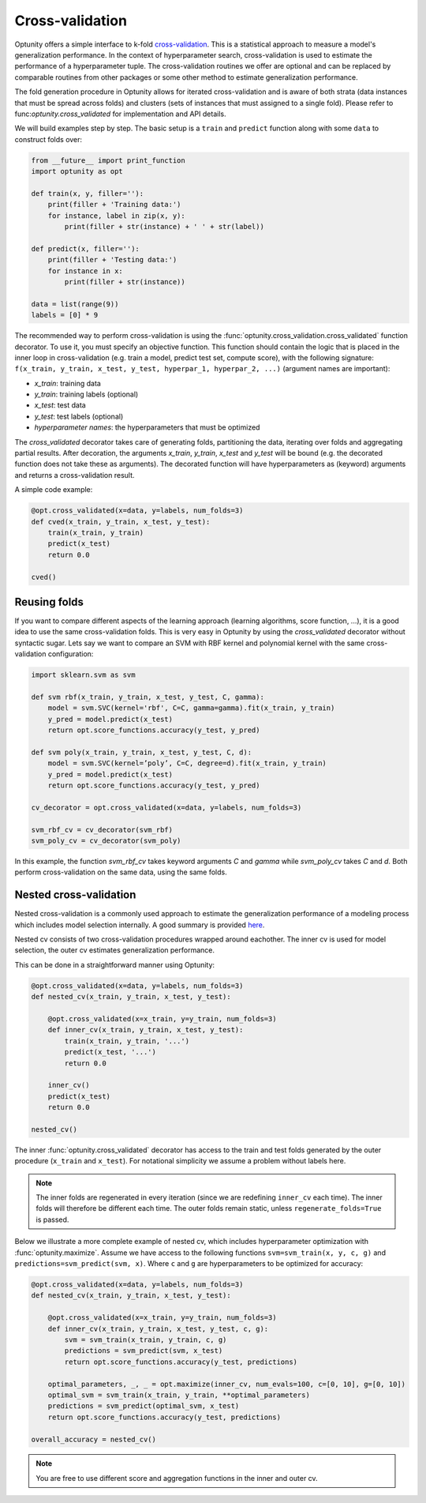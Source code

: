 ===================
Cross-validation
===================

Optunity offers a simple interface to k-fold cross-validation_. This is a statistical approach to measure a model's generalization performance. 
In the context of hyperparameter search, cross-validation is used to estimate the performance of a hyperparameter tuple. The cross-validation routines we offer
are optional and can be replaced by comparable routines from other packages or some other method to estimate generalization performance.

.. _cross-validation: http://en.wikipedia.org/wiki/Cross-validation_(statistics)

The fold generation procedure in Optunity allows for iterated cross-validation and is aware of both strata (data instances that must be spread across folds) 
and clusters (sets of instances that must assigned to a single fold). Please refer to func:`optunity.cross_validated` for implementation and API details.

We will build examples step by step. The basic setup is a ``train`` and ``predict``
function along with some ``data`` to construct folds over:

.. code-block:: python

    from __future__ import print_function
    import optunity as opt

    def train(x, y, filler=''):
        print(filler + 'Training data:')
        for instance, label in zip(x, y):
            print(filler + str(instance) + ' ' + str(label))

    def predict(x, filler=''):
        print(filler + 'Testing data:')
        for instance in x:
            print(filler + str(instance))

    data = list(range(9))
    labels = [0] * 9

The recommended way to perform cross-validation is using the :func:`optunity.cross_validation.cross_validated` function decorator. To use it, you must specify 
an objective function. This function should contain the logic that is placed in the inner loop in cross-validation (e.g. train a model, predict test set, compute score), 
with the following signature: ``f(x_train, y_train, x_test, y_test, hyperpar_1, hyperpar_2, ...)`` (argument names are important):

-   `x_train`: training data
-   `y_train`: training labels (optional)
-   `x_test`: test data
-   `y_test`: test labels (optional)
-   `hyperparameter names`: the hyperparameters that must be optimized

The `cross_validated` decorator takes care of generating folds, partitioning the data, iterating over folds and aggregating partial results. After decoration,
the arguments `x_train`, `y_train`, `x_test` and `y_test` will be bound (e.g. the decorated function does not take these as arguments). The decorated function will
have hyperparameters as (keyword) arguments and returns a cross-validation result.

A simple code example:

.. code-block:: python

    @opt.cross_validated(x=data, y=labels, num_folds=3)
    def cved(x_train, y_train, x_test, y_test):
        train(x_train, y_train)
        predict(x_test)
        return 0.0

    cved()

Reusing folds
--------------

If you want to compare different aspects of the learning approach (learning algorithms, score function, ...), 
it is a good idea to use the same cross-validation folds. This is very easy in Optunity by using the `cross_validated` decorator without syntactic sugar. 
Lets say we want to compare an SVM with RBF kernel and polynomial kernel with the same cross-validation configuration:

.. code-block:: python

    import sklearn.svm as svm

    def svm rbf(x_train, y_train, x_test, y_test, C, gamma):
        model = svm.SVC(kernel='rbf', C=C, gamma=gamma).fit(x_train, y_train)
        y_pred = model.predict(x_test)
        return opt.score_functions.accuracy(y_test, y_pred)

    def svm poly(x_train, y_train, x_test, y_test, C, d):
        model = svm.SVC(kernel=’poly’, C=C, degree=d).fit(x_train, y_train)
        y_pred = model.predict(x_test)
        return opt.score_functions.accuracy(y_test, y_pred)

    cv_decorator = opt.cross_validated(x=data, y=labels, num_folds=3)

    svm_rbf_cv = cv_decorator(svm_rbf)
    svm_poly_cv = cv_decorator(svm_poly)

In this example, the function `svm_rbf_cv` takes keyword arguments `C` and `gamma` while `svm_poly_cv` takes `C` and `d`. Both perform cross-validation
on the same data, using the same folds.


Nested cross-validation
--------------------------

Nested cross-validation is a commonly used approach to estimate the generalization 
performance of a modeling process which includes model selection internally. 
A good summary is provided here_.

.. _here: http://stats.stackexchange.com/a/65156/25433

Nested cv consists of two cross-validation procedures wrapped around eachother. The inner cv is
used for model selection, the outer cv estimates generalization performance.

This can be done in a straightforward manner using Optunity:

.. code-block:: python

    @opt.cross_validated(x=data, y=labels, num_folds=3)
    def nested_cv(x_train, y_train, x_test, y_test):

        @opt.cross_validated(x=x_train, y=y_train, num_folds=3)
        def inner_cv(x_train, y_train, x_test, y_test):
            train(x_train, y_train, '...')
            predict(x_test, '...')
            return 0.0

        inner_cv()
        predict(x_test)
        return 0.0

    nested_cv()

The inner :func:`optunity.cross_validated` decorator has access to
the train and test folds generated by the outer procedure (``x_train`` and ``x_test``).
For notational simplicity we assume a problem without labels here.

.. note::
    The inner folds are regenerated in every iteration (since we are redefining ``inner_cv`` each time). 
    The inner folds will therefore be different each time. The outer folds remain static, unless ``regenerate_folds=True`` is passed.

Below we illustrate a more complete example of nested cv, which includes hyperparameter
optimization with :func:`optunity.maximize`. Assume we have access to the following functions
``svm=svm_train(x, y, c, g)`` and ``predictions=svm_predict(svm, x)``. Where ``c`` and ``g``
are hyperparameters to be optimized for accuracy:

.. code-block:: python

    @opt.cross_validated(x=data, y=labels, num_folds=3)
    def nested_cv(x_train, y_train, x_test, y_test):

        @opt.cross_validated(x=x_train, y=y_train, num_folds=3)
        def inner_cv(x_train, y_train, x_test, y_test, c, g):
            svm = svm_train(x_train, y_train, c, g)
            predictions = svm_predict(svm, x_test)
            return opt.score_functions.accuracy(y_test, predictions)

        optimal_parameters, _, _ = opt.maximize(inner_cv, num_evals=100, c=[0, 10], g=[0, 10])
        optimal_svm = svm_train(x_train, y_train, **optimal_parameters)
        predictions = svm_predict(optimal_svm, x_test)
        return opt.score_functions.accuracy(y_test, predictions)

    overall_accuracy = nested_cv()

.. note::
    You are free to use different score and aggregation functions in the inner and outer cv.
